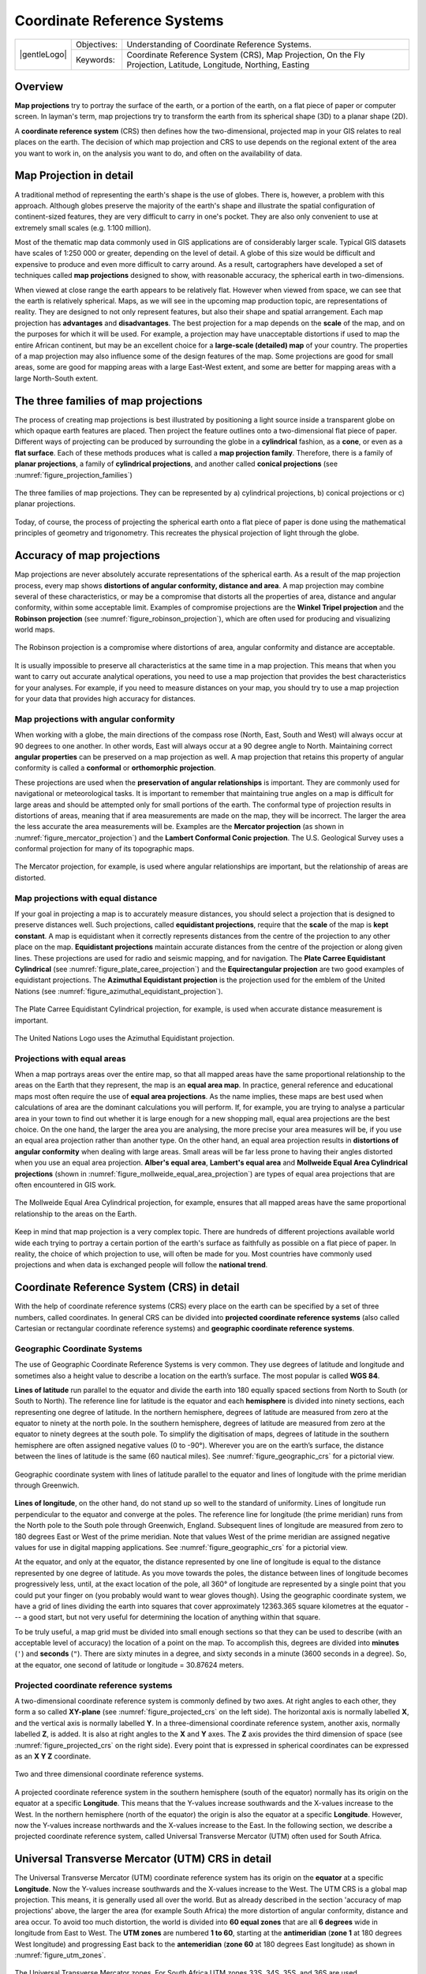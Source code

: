 .. _gis_coord_ref_system:

****************************
Coordinate Reference Systems
****************************

+-------------------+-------------+------------------------------------------------------------------------------------------------------------------+
| |gentleLogo|      | Objectives: | Understanding of Coordinate Reference Systems.                                                                   |
+                   +-------------+------------------------------------------------------------------------------------------------------------------+
|                   | Keywords:   | Coordinate Reference System (CRS), Map Projection, On the Fly Projection, Latitude, Longitude, Northing, Easting |
+-------------------+-------------+------------------------------------------------------------------------------------------------------------------+

Overview
========

**Map projections** try to portray the surface of the earth, or a portion of the
earth, on a flat piece of paper or computer screen. In layman's term, map projections
try to transform the earth from its spherical shape (3D) to a planar shape (2D).

A **coordinate reference system** (CRS) then defines how the two-dimensional, 
projected map in your GIS relates to real places on the earth. 
The decision of which map projection and CRS to use depends on
the regional extent of the area you want to work in, on the analysis you want to
do, and often on the availability of data.

Map Projection in detail
========================

A traditional method of representing the earth's shape is the use of globes.
There is, however, a problem with this approach. Although globes preserve the
majority of the earth's shape and illustrate the spatial configuration of
continent-sized features, they are very difficult to carry in one's pocket. They
are also only convenient to use at extremely small scales (e.g. 1:100 million).

Most of the thematic map data commonly used in GIS applications are of
considerably larger scale. Typical GIS datasets have scales of 1:250 000 or
greater, depending on the level of detail. A globe of this size would be difficult
and expensive to produce and even more difficult to carry around. As a result,
cartographers have developed a set of techniques called **map projections**
designed to show, with reasonable accuracy, the spherical earth in two-dimensions.

When viewed at close range the earth appears to be relatively flat. However when
viewed from space, we can see that the earth is relatively spherical. Maps, as
we will see in the upcoming map production topic, are representations of reality.
They are designed to not only represent features, but also their shape and spatial
arrangement. Each map projection has **advantages** and **disadvantages**. The
best projection for a map depends on the **scale** of the map, and on the purposes
for which it will be used. For example, a projection may have unacceptable
distortions if used to map the entire African continent, but may be an excellent
choice for a **large-scale (detailed) map** of your country. The properties of a
map projection may also influence some of the design features of the map. Some
projections are good for small areas, some are good for mapping areas with a large
East-West extent, and some are better for mapping areas with a large North-South
extent.

The three families of map projections
=====================================

The process of creating map projections is best illustrated by positioning a light
source inside a transparent globe on which opaque earth features are placed. Then
project the feature outlines onto a two-dimensional flat piece of paper.
Different ways of projecting can be produced by surrounding the globe in a
**cylindrical** fashion, as a **cone**, or even as a **flat surface**. Each of
these methods produces what is called a **map projection family**. Therefore,
there is a family of **planar projections**, a family of **cylindrical
projections**, and another called **conical projections** (see
:numref:`figure_projection_families`)

.. _figure_projection_families:

.. figure:: img/projection_families.png
   :align: center
   :width: 30em

   The three families of map projections. They can be represented by a)
   cylindrical projections, b) conical projections or c) planar projections.

Today, of course, the process of projecting the spherical earth onto a flat piece
of paper is done using the mathematical principles of geometry and trigonometry.
This recreates the physical projection of light through the globe.

Accuracy of map projections
===========================

Map projections are never absolutely accurate representations of the spherical
earth. As a result of the map projection process, every map shows **distortions
of angular conformity, distance and area**. A map projection may combine several
of these characteristics, or may be a compromise that distorts all the properties
of area, distance and angular conformity, within some acceptable limit. Examples
of compromise projections are the **Winkel Tripel projection** and the **Robinson
projection** (see :numref:`figure_robinson_projection`), which are often used for producing
and visualizing world maps.

.. _figure_robinson_projection:

.. figure:: img/robinson_projection.png
   :align: center
   :width: 30em

   The Robinson projection is a compromise where distortions of area, angular
   conformity and distance are acceptable.

It is usually impossible to preserve all characteristics at the same time in a
map projection. This means that when you want to carry out accurate analytical
operations, you need to use a map projection that provides the best
characteristics for your analyses. For example, if you need to measure distances
on your map, you should try to use a map projection for your data that provides
high accuracy for distances.

Map projections with angular conformity
---------------------------------------

When working with a globe, the main directions of the compass rose (North, East,
South and West) will always occur at 90 degrees to one another. In other words,
East will always occur at a 90 degree angle to North. Maintaining correct **angular
properties** can be preserved on a map projection as well. A map projection that
retains this property of angular conformity is called a **conformal** or
**orthomorphic projection**.

These projections are used when the **preservation of angular relationships** is
important. They are commonly used for navigational or meteorological tasks. It
is important to remember that maintaining true angles on a map is difficult for
large areas and should be attempted only for small portions of the earth. The
conformal type of projection results in distortions of areas, meaning that if
area measurements are made on the map, they will be incorrect. The larger the
area the less accurate the area measurements will be. Examples are the **Mercator
projection** (as shown in :numref:`figure_mercator_projection`) and the **Lambert Conformal
Conic projection**. The U.S. Geological Survey uses a conformal projection for
many of its topographic maps.

.. _figure_mercator_projection:

.. figure:: img/mercator_projection.png
   :align: center
   :width: 30em

   The Mercator projection, for example, is used where angular relationships are
   important, but the relationship of areas are distorted.

Map projections with equal distance
-----------------------------------

If your goal in projecting a map is to accurately measure distances, you should
select a projection that is designed to preserve distances well. Such projections,
called **equidistant projections**, require that the **scale** of the map is
**kept constant**. A map is equidistant when it correctly represents distances
from the centre of the projection to any other place on the map. **Equidistant
projections** maintain accurate distances from the centre of the projection or
along given lines. These projections are used for radio and seismic mapping, and
for navigation. The **Plate Carree Equidistant Cylindrical** (see
:numref:`figure_plate_caree_projection`) and the **Equirectangular projection** are two
good examples of equidistant projections. The **Azimuthal Equidistant projection**
is the projection used for the emblem of the United Nations (see
:numref:`figure_azimuthal_equidistant_projection`).

.. _figure_plate_caree_projection:

.. figure:: img/plate_carree_projection.png
   :align: center
   :width: 30em

   The Plate Carree Equidistant Cylindrical projection, for example, is used when
   accurate distance measurement is important.

.. _figure_azimuthal_equidistant_projection:

.. figure:: img/azimuthal_equidistant_projection.png
   :align: center
   :width: 30em

   The United Nations Logo uses the Azimuthal Equidistant projection.

Projections with equal areas
----------------------------

When a map portrays areas over the entire map, so that all mapped areas have the
same proportional relationship to the areas on the Earth that they represent, the
map is an **equal area map**. In practice, general reference and educational maps
most often require the use of **equal area projections**. As the name implies,
these maps are best used when calculations of area are the dominant calculations
you will perform. If, for example, you are trying to analyse a particular area
in your town to find out whether it is large enough for a new shopping mall,
equal area projections are the best choice. On the one hand, the larger the area
you are analysing, the more precise your area measures will be, if you use an
equal area projection rather than another type. On the other hand, an equal area
projection results in **distortions of angular conformity** when dealing with
large areas. Small areas will be far less prone to having their angles distorted
when you use an equal area projection. **Alber's equal area**, **Lambert's equal
area** and **Mollweide Equal Area Cylindrical projections** (shown in
:numref:`figure_mollweide_equal_area_projection`) are types of equal area projections that
are often encountered in GIS work.

.. _figure_mollweide_equal_area_projection:

.. figure:: img/mollweide_equal_area_projection.png
   :align: center
   :width: 30em

   The Mollweide Equal Area Cylindrical projection, for example, ensures that all
   mapped areas have the same proportional relationship to the areas on the Earth.

Keep in mind that map projection is a very complex topic. There are hundreds of
different projections available world wide each trying to portray a certain
portion of the earth's surface as faithfully as possible on a flat piece of paper.
In reality, the choice of which projection to use, will often be made for you.
Most countries have commonly used projections and when data is exchanged people
will follow the **national trend**.

Coordinate Reference System (CRS) in detail
===========================================

With the help of coordinate reference systems (CRS) every place on the earth can
be specified by a set of three numbers, called coordinates. In general CRS can be
divided into **projected coordinate reference systems** (also called Cartesian
or rectangular coordinate reference systems) and **geographic coordinate reference
systems**.

Geographic Coordinate Systems
-----------------------------

The use of Geographic Coordinate Reference Systems is very common. They use
degrees of latitude and longitude and sometimes also a height value to describe
a location on the earth’s surface. The most popular is called **WGS 84**.

**Lines of latitude** run parallel to the equator and divide the earth into 180
equally spaced sections from North to South (or South to North). The reference
line for latitude is the equator and each **hemisphere** is divided into ninety
sections, each representing one degree of latitude. In the northern hemisphere,
degrees of latitude are measured from zero at the equator to ninety at the north
pole. In the southern hemisphere, degrees of latitude are measured from zero at
the equator to ninety degrees at the south pole. To simplify the digitisation of
maps, degrees of latitude in the southern hemisphere are often assigned negative
values (0 to -90°). Wherever you are on the earth’s surface, the distance between
the lines of latitude is the same (60 nautical miles). See :numref:`figure_geographic_crs`
for a pictorial view.

.. _figure_geographic_crs:

.. figure:: img/geographic_crs.png
   :align: center
   :width: 30em

   Geographic coordinate system with lines of latitude parallel to the equator
   and lines of longitude with the prime meridian through Greenwich.

**Lines of longitude**, on the other hand, do not stand up so well to the
standard of uniformity. Lines of longitude run perpendicular to the equator and
converge at the poles. The reference line for longitude (the prime meridian) runs
from the North pole to the South pole through Greenwich, England. Subsequent
lines of longitude are measured from zero to 180 degrees East or West of the prime
meridian. Note that values West of the prime meridian are assigned negative values
for use in digital mapping applications. See :numref:`figure_geographic_crs` for a pictorial
\view.

At the equator, and only at the equator, the distance represented by one line of
longitude is equal to the distance represented by one degree of latitude. As you
move towards the poles, the distance between lines of longitude becomes
progressively less, until, at the exact location of the pole, all 360° of
longitude are represented by a single point that you could put your finger on
(you probably would want to wear gloves though). Using the geographic coordinate
system, we have a grid of lines dividing the earth into squares that cover
approximately 12363.365 square kilometres at the equator --- a good start, but
not very useful for determining the location of anything within that square.

To be truly useful, a map grid must be divided into small enough sections so that
they can be used to describe (with an acceptable level of accuracy) the location
of a point on the map. To accomplish this, degrees are divided into **minutes**
(``'``) and **seconds** (``"``). There are sixty minutes in a degree, and sixty
seconds in a minute (3600 seconds in a degree). So, at the equator, one second
of latitude or longitude = 30.87624 meters.

Projected coordinate reference systems
--------------------------------------

A two-dimensional coordinate reference system is commonly defined by two axes.
At right angles to each other, they form a so called **XY-plane** (see
:numref:`figure_projected_crs` on the left side). The horizontal axis is normally labelled
**X**, and the vertical axis is normally labelled **Y**. In a three-dimensional
coordinate reference system, another axis, normally labelled **Z**, is added. It
is also at right angles to the **X** and **Y** axes. The **Z** axis provides the
third dimension of space (see :numref:`figure_projected_crs` on the right side). Every
point that is expressed in spherical coordinates can be expressed as an **X Y Z**
coordinate.

.. _figure_projected_crs:

.. figure:: img/projected_crs.png
   :align: center
   :width: 30em

   Two and three dimensional coordinate reference systems.

A projected coordinate reference system in the southern hemisphere (south of the
equator) normally has its origin on the equator at a specific **Longitude**. This
means that the Y-values increase southwards and the X-values increase to the West.
In the northern hemisphere (north of the equator) the origin is also the equator
at a specific **Longitude**. However, now the Y-values increase northwards and
the X-values increase to the East. In the following section, we describe a
projected coordinate reference system, called Universal Transverse Mercator (UTM)
often used for South Africa.

Universal Transverse Mercator (UTM) CRS in detail
=================================================

The Universal Transverse Mercator (UTM) coordinate reference system has its origin
on the **equator** at a specific **Longitude**. Now the Y-values increase
southwards and the X-values increase to the West. The UTM CRS is a global map
projection. This means, it is generally used all over the world. But as already
described in the section 'accuracy of map projections' above, the larger the area
(for example South Africa) the more distortion of angular conformity, distance
and area occur. To avoid too much distortion, the world is divided into **60 equal
zones** that are all **6 degrees** wide in longitude from East to West. The **UTM
zones** are numbered **1 to 60**, starting at the **antimeridian**
(**zone 1** at 180 degrees West longitude) and progressing East back to the
**antemeridian** (**zone 60** at 180 degrees East longitude) as shown
in :numref:`figure_utm_zones`.

.. _figure_utm_zones:

.. figure:: img/utm_zones.png
   :align: center
   :width: 30em

   The Universal Transverse Mercator zones. For South Africa UTM zones 33S, 34S,
   35S, and 36S are used.

As you can see in :numref:`figure_utm_zones` and :numref:`figure_utm_for_sa`, South Africa is
covered by four **UTM zones** to minimize distortion. The **zones** are called
**UTM 33S**, **UTM 34S**, **UTM 35S** and **UTM 36S**. The **S** after the zone
means that the UTM zones are located **south of the equator**.

.. _figure_utm_for_sa:

.. figure:: img/utm_for_sa.png
   :align: center
   :width: 30em

   UTM zones 33S, 34S, 35S, and 36S with their central longitudes (meridians)
   used to project South Africa with high accuracy. The red cross shows an Area
   of Interest (AOI).

Say, for example, that we want to define a two-dimensional coordinate within the
**Area of Interest (AOI)** marked with a red cross in :numref:`figure_utm_for_sa`. You can
see, that the area is located within the **UTM zone 35S**. This means, to minimize
distortion and to get accurate analysis results, we should use **UTM zone 35S**
as the coordinate reference system.

The position of a coordinate in UTM south of the equator must be indicated with
the **zone number** (35) and with its **northing (Y) value** and **easting (X)
value** in meters. The **northing value** is the distance of the position from
the **equator** in meters. The **easting value** is the distance from the
**central meridian** (longitude) of the used UTM zone. For UTM zone 35S it is
**27 degrees** **East** as shown in :numref:`figure_utm_for_sa`. Furthermore, because we
are south of the equator and negative values are not allowed in the UTM coordinate
reference system, we have to add a so called **false northing value** of
10,000,000 m to the northing (Y) value and a false easting value of 500,000 m to
the easting (X) value. This sounds difficult, so, we will do an example that
shows you how to find the correct **UTM 35S** coordinate for the **Area of
Interest**.

The northing (Y) value
----------------------

The place we are looking for is 3,550,000 meters south of the equator, so the
northing (Y) value gets a **negative sign** and is -3,550,000 m. According to
the UTM definitions we have to add a **false northing value** of 10,000,000 m.
This means the northing (Y) value of our coordinate is 6,450,000 m (-3,550,000 m
+ 10,000,000 m).

The easting (X) value
---------------------

First we have to find the **central meridian** (longitude) for the **UTM zone
35S**. As we can see in :numref:`figure_utm_for_sa` it is **27 degrees East**. The place
we are looking for is **85,000 meters West** from the central meridian. Just like
the northing value, the easting (X) value gets a negative sign, giving a result
of **-85,000 m**. According to the UTM definitions we have to add a **false
easting value** of 500,000 m. This means the easting (X) value of our coordinate
is 415,000 m (-85,000 m + 500,000 m). Finally, we have to add the **zone number**
to the easting value to get the correct value.

As a result, the coordinate for our **Point of Interest**, projected in **UTM zone
35S** would be written as: **35 415,000 m E / 6,450,000 m N**. In some GIS, when
the correct UTM zone 35S is defined and the units are set to meters within the
system, the coordinate could also simply appear as **415,000 6,450,000**.

On-The-Fly Projection
=====================

As you can probably imagine, there might be a situation where the data you want
to use in a GIS are projected in different coordinate reference systems. For
example, you might get a vector layer showing the boundaries of South Africa
projected in UTM 35S and another vector layer with point information about
rainfall provided in the geographic coordinate system WGS 84. In GIS these two
vector layers are placed in totally different areas of the map window, because
they have different projections.

To solve this problem, many GIS include a functionality called **on-the-fly**
projection. It means, that you can **define** a certain projection when you start
the GIS and all layers that you then load, no matter what coordinate reference
system they have, will be automatically displayed in the projection you defined.
This functionality allows you to overlay layers within the map window of your
GIS, even though they may be in **different** reference systems.
In QGIS, this functionality is applied by default.

Common problems / things to be aware of
=======================================

The topic **map projection** is very complex and even professionals who have
studied geography, geodetics or any other GIS related science, often have problems
with the correct definition of map projections and coordinate reference systems.
Usually when you work with GIS, you already have projected data to start with.
In most cases these data will be projected in a certain CRS, so you don't have
to create a new CRS or even re project the data from one CRS to another. That
said, it is always useful to have an idea about what map projection and CRS means.

What have we learned?
=====================

Let's wrap up what we covered in this worksheet:

* **Map projections** portray the surface of the earth on a two-dimensional,
  flat piece of paper or computer screen.
* There are global map projections, but most map projections are created and
  **optimized to project smaller areas** of the earth's surface.
* Map projections are never absolutely accurate representations of the spherical
  earth. They show **distortions of angular conformity, distance and area.** It
  is impossible to preserve all these characteristics at the same time in a map
  projection.
* A **Coordinate reference system** (CRS) defines, with the help of coordinates,
  how the two-dimensional, projected map is related to real locations on the
  earth.
* There are two different types of coordinate reference systems: **Geographic
  Coordinate Systems** and **Projected Coordinate Systems**.
* **On the Fly** projection is a functionality in GIS that allows us to overlay
  layers, even if they are projected in different coordinate reference systems.

Now you try!
============

Here are some ideas for you to try with your learners:

#. Start QGIS
#. In :menuselection:`Project --> Properties... --> CRS` check :guilabel:`No
   projection (or unknown/non-Earth projection)`
#. Load two layers of the same area but with different projections
#. Let your pupils find the coordinates of several places on the two layers.
   You can show them that it is not possible to overlay the two layers.
#. Then define the coordinate reference system as Geographic/WGS 84 inside the
   :guilabel:`Project Properties` dialog
#. Load the two layers of the same area again and let your pupils see how
   setting a CRS for the project (hence, enabling "on-the-fly" projection)
   works.
#. You can open the :guilabel:`Project Properties` dialog in QGIS and show your
   pupils the many different Coordinate Reference Systems so they get an idea of
   the complexity of this topic. You can select different CRSs to display the
   same layer in different projections.

Something to think about
========================

If you don't have a computer available, you can show your pupils the principles
of the three map projection families. Get a globe and paper and demonstrate how
cylindrical, conical and planar projections work in general. With the help of a
transparency sheet you can draw a two-dimensional coordinate reference system
showing X axes and Y axes. Then, let your pupils define coordinates (X and Y
values) for different places.

Further reading
===============

**Books**:

* Chang, Kang-Tsung (2006). Introduction to Geographic Information Systems. 3rd
  Edition. McGraw Hill. ISBN: 0070658986
* DeMers, Michael N. (2005). Fundamentals of Geographic Information Systems. 3rd
  Edition. Wiley. ISBN: 9814126195
* Galati, Stephen R. (2006): Geographic Information Systems Demystified. Artech
  House Inc. ISBN: 158053533X

**Websites**:

* https://foote.geography.uconn.edu/gcraft/notes/mapproj/mapproj_f.html
* http://geology.isu.edu/wapi/geostac/Field_Exercise/topomaps/index.htm

The QGIS User Guide also has more detailed information on working with map
projections in QGIS.

What's next?
============

In the section that follows we will take a closer look at **Map Production**.
